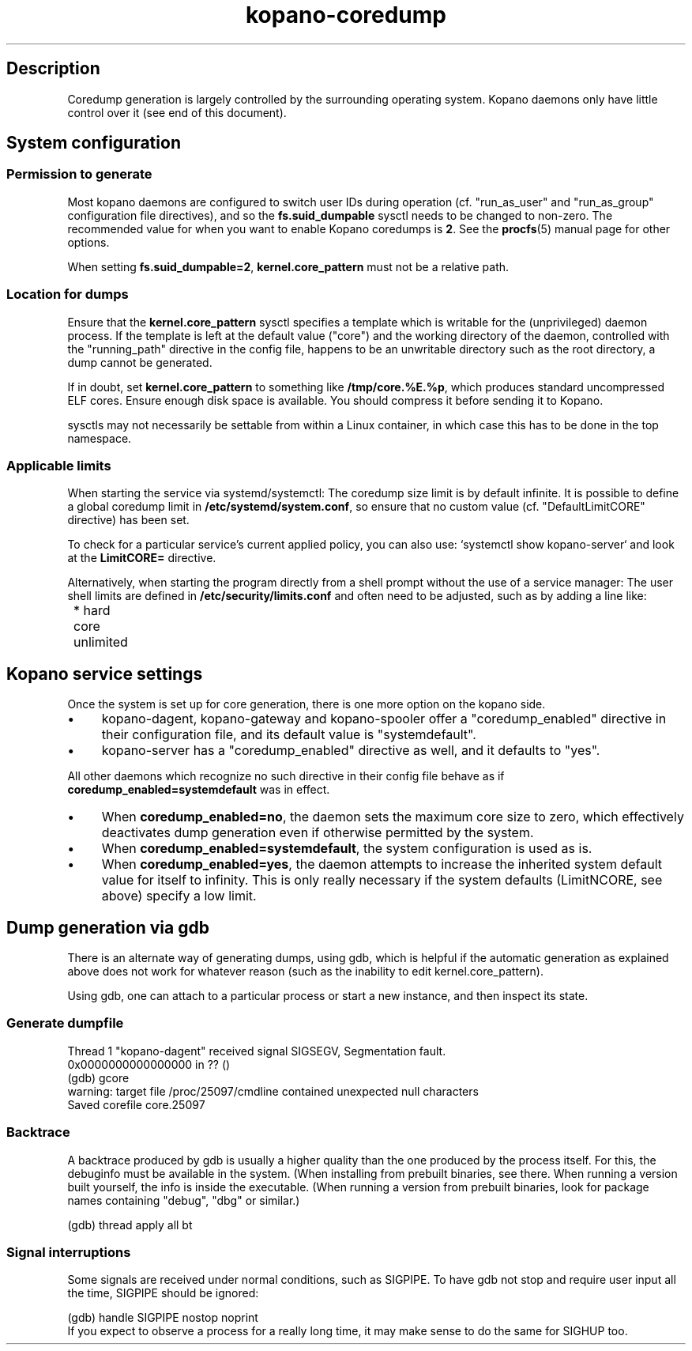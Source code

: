 .TH kopano\-coredump 5 2017-09 "Kopano 8" "Kopano Core user reference"
.SH Description
.PP
Coredump generation is largely controlled by the surrounding operating system.
Kopano daemons only have little control over it (see end of this document).
.SH System configuration
.SS Permission to generate
.PP
Most kopano daemons are configured to switch user IDs during operation (cf.
"run_as_user" and "run_as_group" configuration file directives), and so the
\fBfs.suid_dumpable\fP sysctl needs to be changed to non-zero. The recommended
value for when you want to enable Kopano coredumps is \fB2\fP. See the
\fBprocfs\fP(5) manual page for other options.
.PP
When setting \fBfs.suid_dumpable=2\fP, \fBkernel.core_pattern\fP must not
be a relative path.
.SS Location for dumps
.PP
Ensure that the \fBkernel.core_pattern\fP sysctl specifies a template which is
writable for the (unprivileged) daemon process. If the template is left at the
default value ("core") and the working directory of the daemon, controlled with
the "running_path" directive in the config file, happens to be an unwritable
directory such as the root directory, a dump cannot be generated.
.PP
If in doubt, set \fBkernel.core_pattern\fP to something like
\fB/tmp/core.%E.%p\fP, which produces standard uncompressed ELF cores. Ensure
enough disk space is available. You should compress it before sending it to
Kopano.
.PP
sysctls may not necessarily be settable from within a Linux container, in which
case this has to be done in the top namespace.
.SS Applicable limits
.PP
When starting the service via systemd/systemctl: The coredump size limit is by
default infinite. It is possible to define a global coredump limit in
\fB/etc/systemd/system.conf\fP, so ensure that no custom value (cf.
"DefaultLimitCORE" directive) has been set.
.PP
To check for a particular service's current applied policy, you can also use:
`systemctl show kopano-server` and look at the \fBLimitCORE=\fP directive.
.PP
Alternatively, when starting the program directly from a shell prompt
without the use of a service manager: The user shell limits are
defined in \fB/etc/security/limits.conf\fP and often need to be adjusted,
such as by adding a line like:
.nf
	* hard core unlimited
.fi
.SH Kopano service settings
.PP
Once the system is set up for core generation, there is one more option on the
kopano side.
.IP \(bu 4
kopano-dagent, kopano-gateway and kopano-spooler offer a "coredump_enabled"
directive in their configuration file, and its default value is
"systemdefault".
.IP \(bu 4
kopano-server has a "coredump_enabled" directive as well, and it defaults to
"yes".
.PP
All other daemons which recognize no such directive in their config file behave
as if \fBcoredump_enabled=systemdefault\fP was in effect.
.IP \(bu 4
When \fBcoredump_enabled=no\fP, the daemon sets the maximum core size to zero,
which effectively deactivates dump generation even if otherwise
permitted by the system.
.IP \(bu 4
When \fBcoredump_enabled=systemdefault\fP, the system configuration is
used as is.
.IP \(bu 4
When \fBcoredump_enabled=yes\fP, the daemon attempts to increase the inherited
system default value for itself to infinity. This is only really
necessary if the system defaults (LimitNCORE, see above) specify a
low limit.
.SH Dump generation via gdb
.PP
There is an alternate way of generating dumps, using gdb, which is helpful if
the automatic generation as explained above does not work for whatever reason
(such as the inability to edit kernel.core_pattern).
.PP
Using gdb, one can attach to a particular process or start a new instance,
and then inspect its state.
.SS Generate dumpfile
.PP
.nf
Thread 1 "kopano\-dagent" received signal SIGSEGV, Segmentation fault.
0x0000000000000000 in ?? ()
(gdb) gcore
warning: target file /proc/25097/cmdline contained unexpected null characters
Saved corefile core.25097
.fi
.SS Backtrace
.PP
A backtrace produced by gdb is usually a higher quality than the one produced
by the process itself. For this, the debuginfo must be available in the system.
(When installing from prebuilt binaries, see there. When running a version
built yourself, the info is inside the executable. (When running a version from
prebuilt binaries, look for package names containing "debug", "dbg" or
similar.)
.PP
.nf
(gdb) thread apply all bt
.fi
.SS Signal interruptions
.PP
Some signals are received under normal conditions, such as SIGPIPE. To have gdb
not stop and require user input all the time, SIGPIPE should be ignored:
.PP
.nf
(gdb) handle SIGPIPE nostop noprint
.fi
If you expect to observe a process for a really long time, it may make sense to
do the same for SIGHUP too.
